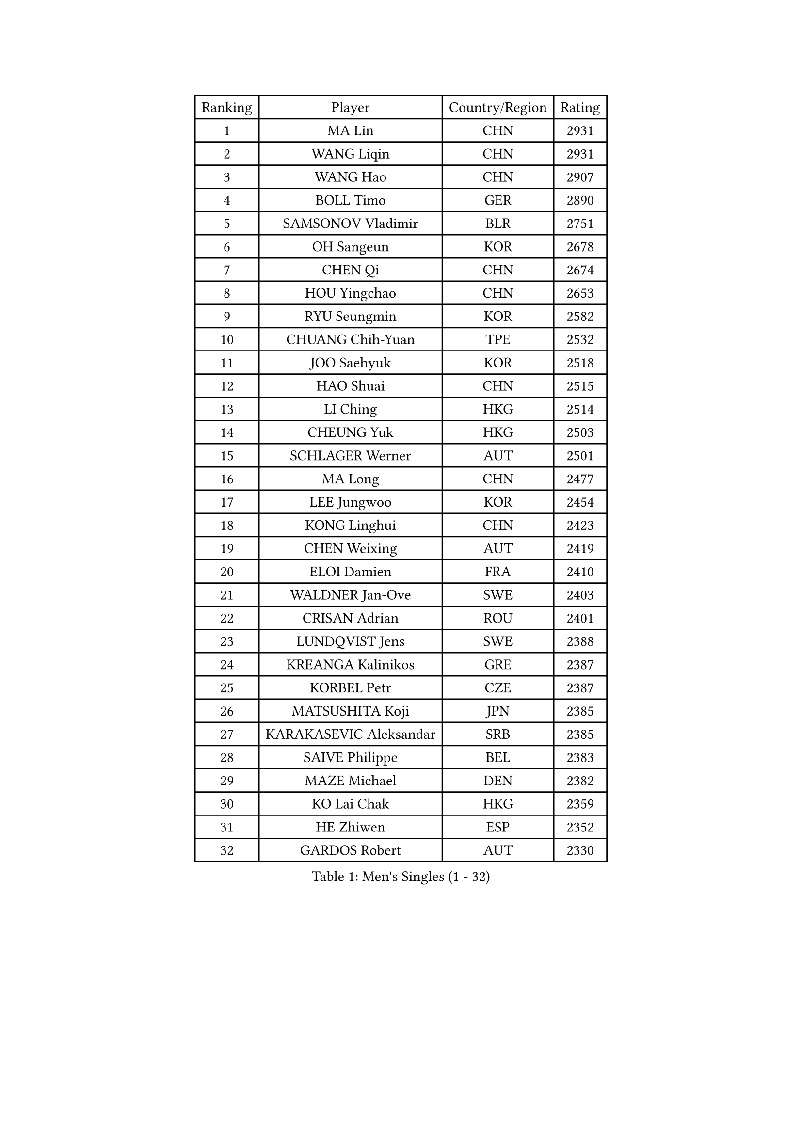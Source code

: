 
#set text(font: ("Courier New", "NSimSun"))
#figure(
  caption: "Men's Singles (1 - 32)",
    table(
      columns: 4,
      [Ranking], [Player], [Country/Region], [Rating],
      [1], [MA Lin], [CHN], [2931],
      [2], [WANG Liqin], [CHN], [2931],
      [3], [WANG Hao], [CHN], [2907],
      [4], [BOLL Timo], [GER], [2890],
      [5], [SAMSONOV Vladimir], [BLR], [2751],
      [6], [OH Sangeun], [KOR], [2678],
      [7], [CHEN Qi], [CHN], [2674],
      [8], [HOU Yingchao], [CHN], [2653],
      [9], [RYU Seungmin], [KOR], [2582],
      [10], [CHUANG Chih-Yuan], [TPE], [2532],
      [11], [JOO Saehyuk], [KOR], [2518],
      [12], [HAO Shuai], [CHN], [2515],
      [13], [LI Ching], [HKG], [2514],
      [14], [CHEUNG Yuk], [HKG], [2503],
      [15], [SCHLAGER Werner], [AUT], [2501],
      [16], [MA Long], [CHN], [2477],
      [17], [LEE Jungwoo], [KOR], [2454],
      [18], [KONG Linghui], [CHN], [2423],
      [19], [CHEN Weixing], [AUT], [2419],
      [20], [ELOI Damien], [FRA], [2410],
      [21], [WALDNER Jan-Ove], [SWE], [2403],
      [22], [CRISAN Adrian], [ROU], [2401],
      [23], [LUNDQVIST Jens], [SWE], [2388],
      [24], [KREANGA Kalinikos], [GRE], [2387],
      [25], [KORBEL Petr], [CZE], [2387],
      [26], [MATSUSHITA Koji], [JPN], [2385],
      [27], [KARAKASEVIC Aleksandar], [SRB], [2385],
      [28], [SAIVE Philippe], [BEL], [2383],
      [29], [MAZE Michael], [DEN], [2382],
      [30], [KO Lai Chak], [HKG], [2359],
      [31], [HE Zhiwen], [ESP], [2352],
      [32], [GARDOS Robert], [AUT], [2330],
    )
  )#pagebreak()

#set text(font: ("Courier New", "NSimSun"))
#figure(
  caption: "Men's Singles (33 - 64)",
    table(
      columns: 4,
      [Ranking], [Player], [Country/Region], [Rating],
      [33], [PRIMORAC Zoran], [CRO], [2327],
      [34], [LIM Jaehyun], [KOR], [2327],
      [35], [FENG Zhe], [BUL], [2322],
      [36], [YANG Min], [ITA], [2311],
      [37], [YANG Zi], [SGP], [2309],
      [38], [SMIRNOV Alexey], [RUS], [2309],
      [39], [LEE Jinkwon], [KOR], [2308],
      [40], [MIZUTANI Jun], [JPN], [2306],
      [41], [GAO Ning], [SGP], [2306],
      [42], [BLASZCZYK Lucjan], [POL], [2298],
      [43], [ZHANG Chao], [CHN], [2292],
      [44], [SAIVE Jean-Michel], [BEL], [2282],
      [45], [CHILA Patrick], [FRA], [2278],
      [46], [YOON Jaeyoung], [KOR], [2273],
      [47], [YOSHIDA Kaii], [JPN], [2265],
      [48], [QIU Yike], [CHN], [2264],
      [49], [#text(gray, "ZHOU Bin")], [CHN], [2260],
      [50], [CHANG Yen-Shu], [TPE], [2255],
      [51], [SUSS Christian], [GER], [2245],
      [52], [TOKIC Bojan], [SLO], [2239],
      [53], [CHTCHETININE Evgueni], [BLR], [2238],
      [54], [BENTSEN Allan], [DEN], [2237],
      [55], [SHMYREV Maxim], [RUS], [2234],
      [56], [KIM Hyok Bong], [PRK], [2234],
      [57], [CHO Eonrae], [KOR], [2233],
      [58], [LIN Ju], [DOM], [2230],
      [59], [KEEN Trinko], [NED], [2224],
      [60], [TAKAKIWA Taku], [JPN], [2221],
      [61], [#text(gray, "JIANG Weizhong")], [CRO], [2218],
      [62], [OVTCHAROV Dimitrij], [GER], [2212],
      [63], [CHIANG Hung-Chieh], [TPE], [2212],
      [64], [MAZUNOV Dmitry], [RUS], [2208],
    )
  )#pagebreak()

#set text(font: ("Courier New", "NSimSun"))
#figure(
  caption: "Men's Singles (65 - 96)",
    table(
      columns: 4,
      [Ranking], [Player], [Country/Region], [Rating],
      [65], [PERSSON Jorgen], [SWE], [2206],
      [66], [FRANZ Peter], [GER], [2203],
      [67], [RI Chol Guk], [PRK], [2203],
      [68], [KEINATH Thomas], [SVK], [2195],
      [69], [KUZMIN Fedor], [RUS], [2194],
      [70], [MONRAD Martin], [DEN], [2190],
      [71], [KLASEK Marek], [CZE], [2189],
      [72], [GIONIS Panagiotis], [GRE], [2188],
      [73], [BOBOCICA Mihai], [ITA], [2186],
      [74], [STEGER Bastian], [GER], [2184],
      [75], [MONTEIRO Joao], [POR], [2181],
      [76], [MONDELLO Massimiliano], [ITA], [2178],
      [77], [XU Xin], [CHN], [2176],
      [78], [SEREDA Peter], [SVK], [2175],
      [79], [MONTEIRO Thiago], [BRA], [2173],
      [80], [LEGOUT Christophe], [FRA], [2168],
      [81], [WOSIK Torben], [GER], [2166],
      [82], [TORIOLA Segun], [NGR], [2163],
      [83], [#text(gray, "GUO Keli")], [CHN], [2162],
      [84], [KISHIKAWA Seiya], [JPN], [2161],
      [85], [#text(gray, "MA Wenge")], [CHN], [2159],
      [86], [PLACHY Josef], [CZE], [2158],
      [87], [#text(gray, "KARLSSON Peter")], [SWE], [2152],
      [88], [ROSSKOPF Jorg], [GER], [2151],
      [89], [KIM Junghoon], [KOR], [2150],
      [90], [PISTEJ Lubomir], [SVK], [2147],
      [91], [WANG Wei], [ESP], [2145],
      [92], [ZHANG Wilson], [CAN], [2137],
      [93], [MATSUMOTO Cazuo], [BRA], [2135],
      [94], [GORAK Daniel], [POL], [2135],
      [95], [TAN Ruiwu], [CRO], [2135],
      [96], [CHIANG Peng-Lung], [TPE], [2132],
    )
  )#pagebreak()

#set text(font: ("Courier New", "NSimSun"))
#figure(
  caption: "Men's Singles (97 - 128)",
    table(
      columns: 4,
      [Ranking], [Player], [Country/Region], [Rating],
      [97], [HAKANSSON Fredrik], [SWE], [2129],
      [98], [FEJER-KONNERTH Zoltan], [GER], [2128],
      [99], [ACHANTA Sharath Kamal], [IND], [2122],
      [100], [JAKAB Janos], [HUN], [2121],
      [101], [WANG Zengyi], [POL], [2120],
      [102], [DIDUKH Oleksandr], [UKR], [2117],
      [103], [LEI Zhenhua], [CHN], [2116],
      [104], [JIANG Tianyi], [HKG], [2115],
      [105], [GRUJIC Slobodan], [SRB], [2113],
      [106], [#text(gray, "LENGEROV Kostadin")], [AUT], [2103],
      [107], [PAZSY Ferenc], [HUN], [2101],
      [108], [ZWICKL Daniel], [HUN], [2099],
      [109], [APOLONIA Tiago], [POR], [2094],
      [110], [SVENSSON Robert], [SWE], [2093],
      [111], [OLEJNIK Martin], [CZE], [2089],
      [112], [TANG Peng], [HKG], [2087],
      [113], [PAVELKA Tomas], [CZE], [2086],
      [114], [ANDRIANOV Sergei], [RUS], [2086],
      [115], [BAUM Patrick], [GER], [2086],
      [116], [LIU Song], [ARG], [2086],
      [117], [JOVER Sebastien], [FRA], [2084],
      [118], [LEUNG Chu Yan], [HKG], [2082],
      [119], [HIELSCHER Lars], [GER], [2081],
      [120], [FAZEKAS Peter], [HUN], [2077],
      [121], [FILIMON Andrei], [ROU], [2077],
      [122], [KUSINSKI Marcin], [POL], [2062],
      [123], [PRESSLMAYER Bernhard], [AUT], [2060],
      [124], [ROBERTSON Adam], [WAL], [2059],
      [125], [MACHADO Carlos], [ESP], [2058],
      [126], [AXELQVIST Johan], [SWE], [2051],
      [127], [WU Chih-Chi], [TPE], [2050],
      [128], [HENZELL William], [AUS], [2049],
    )
  )